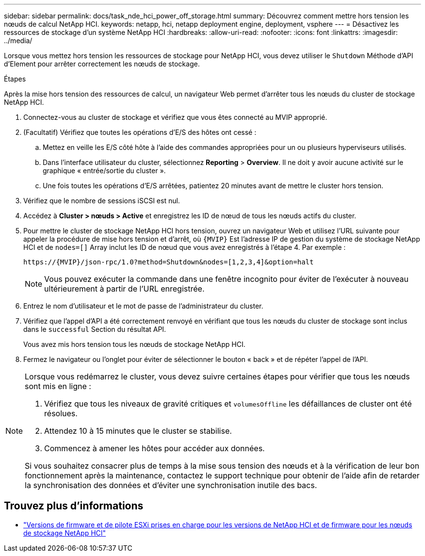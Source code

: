 ---
sidebar: sidebar 
permalink: docs/task_nde_hci_power_off_storage.html 
summary: Découvrez comment mettre hors tension les nœuds de calcul NetApp HCI. 
keywords: netapp, hci, netapp deployment engine, deployment, vsphere 
---
= Désactivez les ressources de stockage d'un système NetApp HCI
:hardbreaks:
:allow-uri-read: 
:nofooter: 
:icons: font
:linkattrs: 
:imagesdir: ../media/


[role="lead"]
Lorsque vous mettez hors tension les ressources de stockage pour NetApp HCI, vous devez utiliser le `Shutdown` Méthode d'API d'Element pour arrêter correctement les nœuds de stockage.

.Étapes
Après la mise hors tension des ressources de calcul, un navigateur Web permet d'arrêter tous les nœuds du cluster de stockage NetApp HCI.

. Connectez-vous au cluster de stockage et vérifiez que vous êtes connecté au MVIP approprié.
. (Facultatif) Vérifiez que toutes les opérations d'E/S des hôtes ont cessé :
+
.. Mettez en veille les E/S côté hôte à l'aide des commandes appropriées pour un ou plusieurs hyperviseurs utilisés.
.. Dans l'interface utilisateur du cluster, sélectionnez *Reporting* > *Overview*. Il ne doit y avoir aucune activité sur le graphique « entrée/sortie du cluster ».
.. Une fois toutes les opérations d'E/S arrêtées, patientez 20 minutes avant de mettre le cluster hors tension.


. Vérifiez que le nombre de sessions iSCSI est nul.
. Accédez à *Cluster > nœuds > Active* et enregistrez les ID de nœud de tous les nœuds actifs du cluster.
. Pour mettre le cluster de stockage NetApp HCI hors tension, ouvrez un navigateur Web et utilisez l'URL suivante pour appeler la procédure de mise hors tension et d'arrêt, où `{MVIP}` Est l'adresse IP de gestion du système de stockage NetApp HCI et de `nodes=[]` Array inclut les ID de nœud que vous avez enregistrés à l'étape 4. Par exemple :
+
[listing]
----
https://{MVIP}/json-rpc/1.0?method=Shutdown&nodes=[1,2,3,4]&option=halt
----
+

NOTE: Vous pouvez exécuter la commande dans une fenêtre incognito pour éviter de l'exécuter à nouveau ultérieurement à partir de l'URL enregistrée.

. Entrez le nom d'utilisateur et le mot de passe de l'administrateur du cluster.
. Vérifiez que l'appel d'API a été correctement renvoyé en vérifiant que tous les nœuds du cluster de stockage sont inclus dans le `successful` Section du résultat API.
+
Vous avez mis hors tension tous les nœuds de stockage NetApp HCI.

. Fermez le navigateur ou l'onglet pour éviter de sélectionner le bouton « back » et de répéter l'appel de l'API.


[NOTE]
====
Lorsque vous redémarrez le cluster, vous devez suivre certaines étapes pour vérifier que tous les nœuds sont mis en ligne :

. Vérifiez que tous les niveaux de gravité critiques et `volumesOffline` les défaillances de cluster ont été résolues.
. Attendez 10 à 15 minutes que le cluster se stabilise.
. Commencez à amener les hôtes pour accéder aux données.


Si vous souhaitez consacrer plus de temps à la mise sous tension des nœuds et à la vérification de leur bon fonctionnement après la maintenance, contactez le support technique pour obtenir de l'aide afin de retarder la synchronisation des données et d'éviter une synchronisation inutile des bacs.

====


== Trouvez plus d'informations

* link:firmware_driver_versions.html["Versions de firmware et de pilote ESXi prises en charge pour les versions de NetApp HCI et de firmware pour les nœuds de stockage NetApp HCI"]

